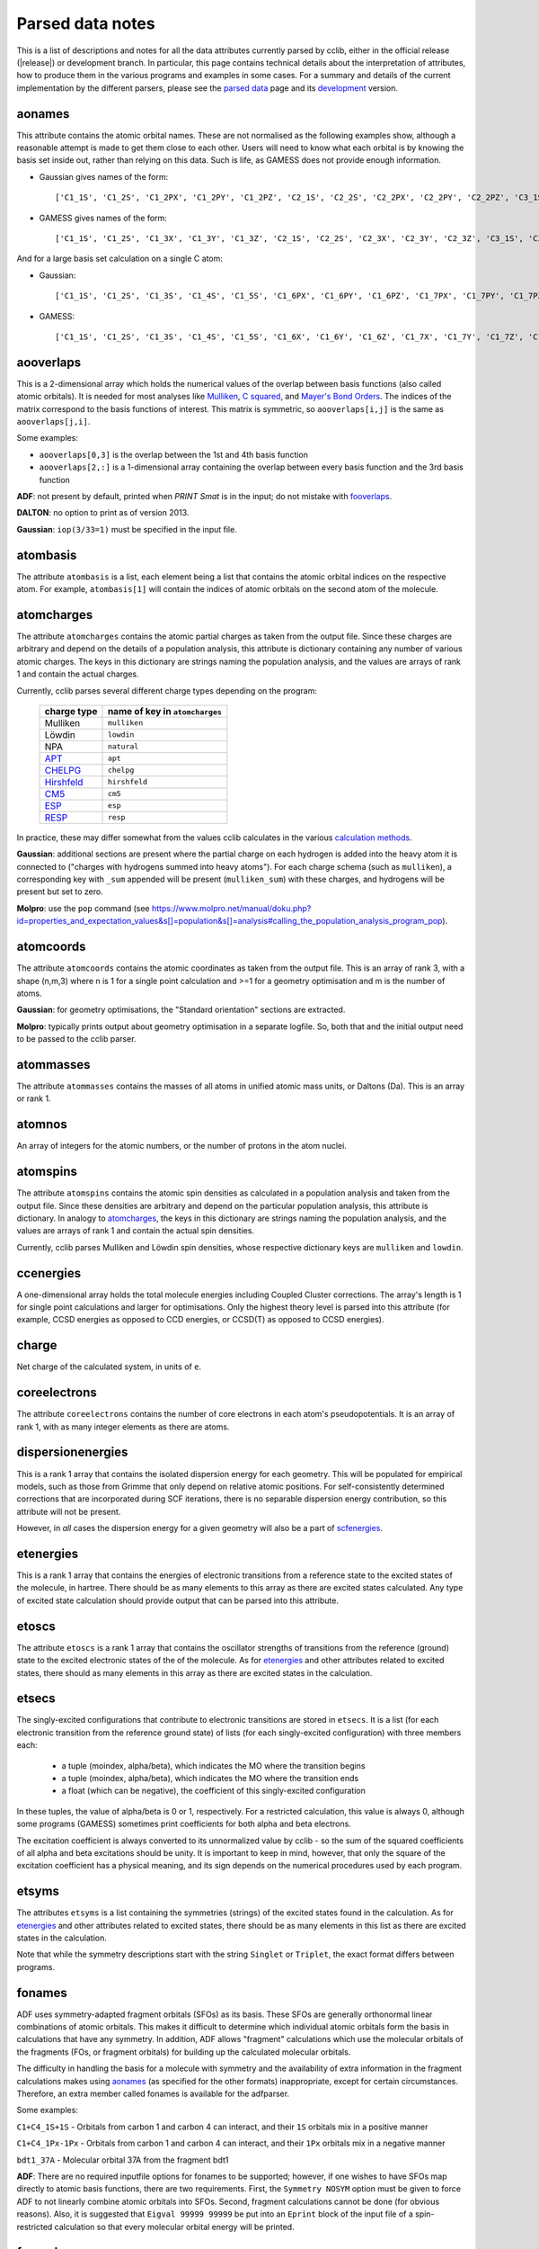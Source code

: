 .. index::
    module: data_notes

Parsed data notes
=================

This is a list of descriptions and notes for all the data attributes currently parsed by cclib, either in the official release (|release|) or development branch. In particular, this page contains technical details about the interpretation of attributes, how to produce them in the various programs and examples in some cases. For a summary and details of the current implementation by the different parsers, please see the `parsed data`_ page and its `development`_ version.

.. _`parsed data`: data.html
.. _`development`: data_dev.html

aonames
-------

This attribute contains the atomic orbital names. These are not normalised as the following examples show, although a reasonable attempt is made to get them close to each other. Users will need to know what each orbital is by knowing the basis set inside out, rather than relying on this data. Such is life, as GAMESS does not provide enough information.

* Gaussian gives names of the form::

    ['C1_1S', 'C1_2S', 'C1_2PX', 'C1_2PY', 'C1_2PZ', 'C2_1S', 'C2_2S', 'C2_2PX', 'C2_2PY', 'C2_2PZ', 'C3_1S', 'C3_2S', 'C3_2PX', 'C3_2PY', 'C3_2PZ', 'C4_1S', 'C4_2S', 'C4_2PX', 'C4_2PY', 'C4_2PZ', 'C5_1S', 'C5_2S', 'C5_2PX', 'C5_2PY', 'C5_2PZ', 'H6_1S', 'H7_1S', 'H8_1S', 'C9_1S', 'C9_2S', 'C9_2PX', 'C9_2PY', 'C9_2PZ', 'C10_1S', 'C10_2S', 'C10_2PX', 'C10_2PY', 'C10_2PZ', 'H11_1S', 'H12_1S', 'H13_1S', 'C14_1S', 'C14_2S', 'C14_2PX', 'C14_2PY', 'C14_2PZ', 'H15_1S', 'C16_1S', 'C16_2S', 'C16_2PX', 'C16_2PY', 'C16_2PZ', 'H17_1S', 'H18_1S', 'C19_1S', 'C19_2S', 'C19_2PX', 'C19_2PY', 'C19_2PZ', 'H20_1S']

* GAMESS gives names of the form::

    ['C1_1S', 'C1_2S', 'C1_3X', 'C1_3Y', 'C1_3Z', 'C2_1S', 'C2_2S', 'C2_3X', 'C2_3Y', 'C2_3Z', 'C3_1S', 'C3_2S', 'C3_3X', 'C3_3Y', 'C3_3Z', 'C4_1S', 'C4_2S', 'C4_3X', 'C4_3Y', 'C4_3Z', 'C5_1S', 'C5_2S', 'C5_3X', 'C5_3Y', 'C5_3Z', 'C6_1S', 'C6_2S', 'C6_3X', 'C6_3Y', 'C6_3Z', 'H7_1S', 'H8_1S', 'H9_1S', 'H10_1S', 'C11_1S', 'C11_2S', 'C11_3X', 'C11_3Y', 'C11_3Z', 'C12_1S', 'C12_2S', 'C12_3X', 'C12_3Y', 'C12_3Z', 'H13_1S', 'H14_1S', 'C15_1S', 'C15_2S', 'C15_3X', 'C15_3Y', 'C15_3Z', 'C16_1S', 'C16_2S', 'C16_3X', 'C16_3Y', 'C16_3Z', 'H17_1S', 'H18_1S', 'H19_1S', 'H20_1S']

And for a large basis set calculation on a single C atom:

* Gaussian::

    ['C1_1S', 'C1_2S', 'C1_3S', 'C1_4S', 'C1_5S', 'C1_6PX', 'C1_6PY', 'C1_6PZ', 'C1_7PX', 'C1_7PY', 'C1_7PZ', 'C1_8PX', 'C1_8PY', 'C1_8PZ', 'C1_9PX', 'C1_9PY', 'C1_9PZ', 'C1_10D 0', 'C1_10D+1', 'C1_10D-1', 'C1_10D+2', 'C1_10D-2', 'C1_11D 0', 'C1_11D+1', 'C1_11D-1', 'C1_11D+2', 'C1_11D-2', 'C1_12D 0', 'C1_12D+1', 'C1_12D-1', 'C1_12D+2', 'C1_12D-2', 'C1_13F 0', 'C1_13F+1', 'C1_13F-1', 'C1_13F+2', 'C1_13F-2', 'C1_13F+3', 'C1_13F-3', 'C1_14F 0', 'C1_14F+1', 'C1_14F-1', 'C1_14F+2', 'C1_14F-2', 'C1_14F+3', 'C1_14F-3', 'C1_15G 0', 'C1_15G+1', 'C1_15G-1', 'C1_15G+2', 'C1_15G-2', 'C1_15G+3', 'C1_15G-3', 'C1_15G+4', 'C1_15G-4', 'C1_16S', 'C1_17PX', 'C1_17PY', 'C1_17PZ', 'C1_18D 0', 'C1_18D+1', 'C1_18D-1', 'C1_18D+2', 'C1_18D-2', 'C1_19F 0', 'C1_19F+1', 'C1_19F-1', 'C1_19F+2', 'C1_19F-2', 'C1_19F+3', 'C1_19F-3', 'C1_20G 0', 'C1_20G+1', 'C1_20G-1', 'C1_20G+2', 'C1_20G-2', 'C1_20G+3', 'C1_20G-3', 'C1_20G+4', 'C1_20G-4']

* GAMESS::

    ['C1_1S', 'C1_2S', 'C1_3S', 'C1_4S', 'C1_5S', 'C1_6X', 'C1_6Y', 'C1_6Z', 'C1_7X', 'C1_7Y', 'C1_7Z', 'C1_8X', 'C1_8Y', 'C1_8Z', 'C1_9X', 'C1_9Y', 'C1_9Z', 'C1_10XX', 'C1_10YY', 'C1_10ZZ', 'C1_10XY', 'C1_10XZ', 'C1_10YZ', 'C1_11XX', 'C1_11YY', 'C1_11ZZ', 'C1_11XY', 'C1_11XZ', 'C1_11YZ', 'C1_12XX', 'C1_12YY', 'C1_12ZZ', 'C1_12XY', 'C1_12XZ', 'C1_12YZ', 'C1_13XXX', 'C1_13YYY', 'C1_13ZZZ', 'C1_13XXY','C1_13XXZ', 'C1_13YYX', 'C1_13YYZ', 'C1_13ZZX', 'C1_13ZZY', 'C1_13XYZ', 'C1_14XXX', 'C1_14YYY', 'C1_14ZZZ', 'C1_14XXY', 'C1_14XXZ', 'C1_14YYX', 'C1_14YYZ', 'C1_14ZZX', 'C1_14ZZY', 'C1_14XYZ', 'C1_15XXXX', 'C1_15YYYY', 'C1_15ZZZZ', 'C1_15XXXY', 'C1_15XXXZ', 'C1_15YYYX', 'C1_15YYYZ', 'C1_15ZZZX', 'C1_15ZZZY', 'C1_15XXYY', 'C1_15XXZZ', 'C1_15YYZZ', 'C1_15XXYZ', 'C1_15YYXZ', 'C1_15ZZXY', 'C1_16S', 'C1_17S', 'C1_18S', 'C1_19X', 'C1_19Y', 'C1_19Z', 'C1_20X', 'C1_20Y', 'C1_20Z', 'C1_21X', 'C1_21Y', 'C1_21Z', 'C1_22XX', 'C1_22YY', 'C1_22ZZ', 'C1_22XY', 'C1_22XZ', 'C1_22YZ', 'C1_23XX', 'C1_23YY', 'C1_23ZZ', 'C1_23XY', 'C1_23XZ', 'C1_23YZ', 'C1_24XXX', 'C1_24YYY', 'C1_24ZZZ', 'C1_24XXY', 'C1_24XXZ', 'C1_24YYX', 'C1_24YYZ', 'C1_24ZZX', 'C1_24ZZY', 'C1_24XYZ', 'C1_25S', 'C1_26X', 'C1_26Y', 'C1_26Z', 'C1_27XX', 'C1_27YY', 'C1_27ZZ', 'C1_27XY', 'C1_27XZ', 'C1_27YZ', 'C1_28XXX', 'C1_28YYY', 'C1_28ZZZ', 'C1_28XXY', 'C1_28XXZ', 'C1_28YYX', 'C1_28YYZ', 'C1_28ZZX', 'C1_28ZZY', 'C1_28XYZ', 'C1_29XXXX', 'C1_29YYYY', 'C1_29ZZZZ', 'C1_29XXXY', 'C1_29XXXZ', 'C1_29YYYX', 'C1_29YYYZ', 'C1_29ZZZX', 'C1_29ZZZY', 'C1_29XXYY', 'C1_29XXZZ', 'C1_29YYZZ', 'C1_29XXYZ', 'C1_29YYXZ', 'C1_29ZZXY']

aooverlaps
----------

This is a 2-dimensional array which holds the numerical values of the overlap between basis functions (also called atomic orbitals). It is needed for most analyses like `Mulliken`_, `C squared`_, and `Mayer's Bond Orders`_. The indices of the matrix correspond to the basis functions of interest. This matrix is symmetric, so ``aooverlaps[i,j]`` is the same as ``aooverlaps[j,i]``.

Some examples:

* ``aooverlaps[0,3]`` is the overlap between the 1st and 4th basis function
* ``aooverlaps[2,:]`` is a 1-dimensional array containing the overlap between every basis function and the 3rd basis function

**ADF**: not present by default, printed when `PRINT Smat` is in the input; do not mistake with `fooverlaps`_.

**DALTON**: no option to print as of version 2013.

**Gaussian**: ``iop(3/33=1)`` must be specified in the input file.

.. _`Mulliken`: methods.html#mulliken-population-analysis-mpa
.. _`C squared`: methods.html#c-squared-population-analysis-cspa
.. _`Mayer's Bond Orders`: methods.html#mayer-s-bond-orders

atombasis
---------

The attribute ``atombasis`` is a list, each element being a list that contains the atomic orbital indices on the respective atom. For example, ``atombasis[1]`` will contain the indices of atomic orbitals on the second atom of the molecule.

.. index::
    single: properties; atomcharges (attribute)

atomcharges
-----------

The attribute ``atomcharges`` contains the atomic partial charges as taken from the output file. Since these charges are arbitrary and depend on the details of a population analysis, this attribute is dictionary containing any number of various atomic charges. The keys in this dictionary are strings naming the population analysis, and the values are arrays of rank 1 and contain the actual charges.

Currently, cclib parses several different charge types depending on the program:

    ============ ==============================
    charge type  name of key in ``atomcharges``
    ============ ==============================
    Mulliken     ``mulliken``
    Löwdin       ``lowdin``
    NPA          ``natural``
    `APT`_       ``apt``
    `CHELPG`_    ``chelpg``
    `Hirshfeld`_ ``hirshfeld``
    `CM5`_       ``cm5``
    `ESP`_       ``esp``
    `RESP`_      ``resp``
    ============ ==============================

In practice, these may differ somewhat from the values cclib calculates in the various `calculation methods`_.

**Gaussian**: additional sections are present where the partial charge on each hydrogen is added into the heavy atom it is connected to ("charges with hydrogens summed into heavy atoms").  For each charge schema (such as ``mulliken``), a corresponding key with ``_sum`` appended will be present (``mulliken_sum``) with these charges, and hydrogens will be present but set to zero.

**Molpro**: use the ``pop`` command (see https://www.molpro.net/manual/doku.php?id=properties_and_expectation_values&s[]=population&s[]=analysis#calling_the_population_analysis_program_pop).

.. _`calculation methods`: methods.html
.. _`APT`: https://doi.org/10.1016/j.theochem.2010.06.011
.. _`CHELPG`: https://doi.org/10.1002/jcc.540110311
.. _`Hirshfeld`: https://doi.org/10.1007/BF01113058
.. _`CM5`: https://doi.org/10.1021/ct200866d
.. _`ESP`: https://doi.org/10.1002/jcc.540050204
.. _`RESP`: https://doi.org/10.1021/j100142a004

atomcoords
----------

The attribute ``atomcoords`` contains the atomic coordinates as taken from the output file. This is an array of rank 3, with a shape (n,m,3) where n is 1 for a single point calculation and >=1 for a geometry optimisation and m is the number of atoms.

**Gaussian**: for geometry optimisations, the "Standard orientation" sections are extracted.

**Molpro**: typically prints output about geometry optimisation in a separate logfile. So, both that and the initial output need to be passed to the cclib parser.

atommasses
----------

The attribute ``atommasses`` contains the masses of all atoms in unified atomic mass units, or Daltons (Da). This is an array or rank 1.

atomnos
-------

An array of integers for the atomic numbers, or the number of protons in the atom nuclei.

atomspins
---------

The attribute ``atomspins`` contains the atomic spin densities as calculated in a population analysis and taken from the output file. Since these densities are arbitrary and depend on the particular population analysis, this attribute is dictionary. In analogy to `atomcharges`_, the keys in this dictionary are strings naming the population analysis, and the values are arrays of rank 1 and contain the actual spin densities.

Currently, cclib parses Mulliken and Löwdin spin densities, whose respective dictionary keys are ``mulliken`` and ``lowdin``.

.. index::
    single: energy; ccenergies (attribute)

ccenergies
----------

A one-dimensional array holds the total molecule energies including Coupled Cluster corrections. The array's length is 1 for single point calculations and larger for optimisations. Only the highest theory level is parsed into this attribute (for example, CCSD energies as opposed to CCD energies, or CCSD(T) as opposed to CCSD energies).

charge
------

Net charge of the calculated system, in units of ``e``.

coreelectrons
-------------

The attribute ``coreelectrons`` contains the number of core electrons in each atom's pseudopotentials. It is an array of rank 1, with as many integer elements as there are atoms.

dispersionenergies
------------------

This is a rank 1 array that contains the isolated dispersion energy for each geometry.  This will be populated for empirical models, such as those from Grimme that only depend on relative atomic positions.  For self-consistently determined corrections that are incorporated during SCF iterations, there is no separable dispersion energy contribution, so this attribute will not be present.

However, in *all* cases the dispersion energy for a given geometry will also be a part of `scfenergies`_.

etenergies
----------

This is a rank 1 array that contains the energies of electronic transitions from a reference state to the excited states of the molecule, in hartree. There should be as many elements to this array as there are excited states calculated. Any type of excited state calculation should provide output that can be parsed into this attribute.

etoscs
------

The attribute ``etoscs`` is a rank 1 array that contains the oscillator strengths of transitions from the reference (ground) state to the excited electronic states of the of the molecule. As for `etenergies`_ and other attributes related to excited states, there should as many elements in this array as there are excited states in the calculation.

etsecs
------

The singly-excited configurations that contribute to electronic transitions are stored in ``etsecs``. It is a list (for each electronic transition from the reference ground state) of lists (for each singly-excited configuration) with three members each:

 * a tuple (moindex, alpha/beta), which indicates the MO where the transition begins
 * a tuple (moindex, alpha/beta), which indicates the MO where the transition ends
 * a float (which can be negative), the coefficient of this singly-excited configuration

In these tuples, the value of alpha/beta is 0 or 1, respectively. For a restricted calculation, this value is always 0, although some programs (GAMESS) sometimes print coefficients for both alpha and beta electrons.

The excitation coefficient is always converted to its unnormalized value by cclib - so the sum of the squared coefficients of all alpha and beta excitations should be unity. It is important to keep in mind, however, that only the square of the excitation coefficient has a physical meaning, and its sign depends on the numerical procedures used by each program.

etsyms
------

The attributes ``etsyms`` is a list containing the symmetries (strings) of the excited states found in the calculation. As for `etenergies`_ and other attributes related to excited states, there should be as many elements in this list as there are excited states in the calculation.

Note that while the symmetry descriptions start with the string ``Singlet`` or ``Triplet``, the exact format differs between programs.

fonames
-------

ADF uses symmetry-adapted fragment orbitals (SFOs) as its basis. These SFOs are generally orthonormal linear combinations of atomic orbitals. This makes it difficult to determine which individual atomic orbitals form the basis in calculations that have any symmetry. In addition, ADF allows "fragment" calculations which use the molecular orbitals of the fragments (FOs, or fragment orbitals) for building up the calculated molecular orbitals.

The difficulty in handling the basis for a molecule with symmetry and the availability of extra information in the fragment calculations makes using `aonames`_ (as specified for the other formats) inappropriate, except for certain circumstances. Therefore, an extra member called fonames is available for the adfparser.

Some examples:

``C1+C4_1S+1S`` - Orbitals from carbon 1 and carbon 4 can interact, and their ``1S`` orbitals mix in a positive manner

``C1+C4_1Px-1Px`` - Orbitals from carbon 1 and carbon 4 can interact, and their ``1Px`` orbitals mix in a negative manner

``bdt1_37A`` - Molecular orbital 37A from the fragment bdt1

**ADF**: There are no required inputfile options for fonames to be supported; however, if one wishes to have SFOs map directly to atomic basis functions, there are two requirements. First, the ``Symmetry NOSYM`` option must be given to force ADF to not linearly combine atomic orbitals into SFOs. Second, fragment calculations cannot be done (for obvious reasons). Also, it is suggested that ``Eigval 99999 99999`` be put into an ``Eprint`` block of the input file of a spin-restricted calculation so that every molecular orbital energy will be printed.

fooverlaps
----------

This is a 2-dimensional array that holds numerical values for the spacial overlap between basis functions. It is very similar to `aooverlaps`_, but differs because of the way ADF performs the calculation (see below for more details). The matrix indices correspond to the fragment orbitals; see the examples listed for `aonames`_.

**Background**

ADF uses symmetry-adapted fragment orbitals (SFOs) as its basis. These SFOs are generally orthonormal linear combinations of atomic orbitals. This makes it difficult to determine which individual atomic orbitals form the basis in calculations that have any symmetry. In addition, ADF allows "fragment" calculations which use the molecular orbitals of the fragments (FOs, or fragment orbitals) for building up the calculated molecular orbitals.

The difficulty in handling the basis for a molecule with symmetry and the availability of extra information in the fragment calculations makes using aooverlaps (as specified for the other formats) inappropriate, except for certain circumstances. Therefore, an extra member called fooverlaps is available for the ADF parser.

**ADF**: There are no required inputfile options for fooverlaps to be supported; however, if one wishes to have SFOs map directly to atomic basis functions, there are two requirements. First, the ``Symmetry NOSYM`` option must be given to force ADF to not linearly combine atomic orbitals into SFOs. Second, fragment calculations cannot be done (for obvious reasons). Also, it is suggested that ``Eigval 99999 99999`` be put into an ``Eprint`` block of the input file of a spin-restricted calculation so that every molecular orbital energy will be printed.

.. index::
    single: basis sets; gbasis (attribute)

gbasis
------

This attribute stores information about the Gaussian basis functions that were used in the calculation, per atom using the same conventions as `PyQuante <http://pyquante.sourceforge.net/>`_. Specifically, ``gbasis`` is a list of lists iterating over atoms and Gaussian basis functions. The elements (basis functions) are tuples of length 2 consisting of orbital type (e.g. 'S', 'P' or 'D') and a list (per contracted GTO) of tuples of size 2 consisting of the exponent and coefficient. Confused? Well, here's ``gbasis`` for a molecule consisting of a single C atom with a STO-3G basis:

.. code-block:: python

    [ # per atom
        [
            ('S', [
                (71.616837, 0.154329),
                (13.045096, 0.535328),
                (3.530512, 0.444635),
                ]),
            ('S', [
                (2.941249, -0.099967),
                (0.683483, 0.399513),
                (0.222290, 0.700115),
                ]),
            ('P', [
                (2.941249, 0.155916),
                (0.683483, 0.607684),
                (0.222290, 0.391957),
                ]),
        ]
    ]

For D and F functions there is an important distinction between pure (5D, 7F) or Cartesian (6D, 10F) functions. PyQuante can only handle Cartesian functions, but we should extract this information in any case, and perhaps work to extend the PyQuante basis set format to include this.

**Gaussian**: the `GFINPUT`_ keyword should normally be used (`GFPRINT`_ gives equivalent information in a different format).

**GAMESS/GAMESS-UK**: no special keywords are required, but the basis is only available for symmetry inequivalent atoms. There does not seem to be any way to get GAMESS to say which atoms are related through symmetry. As a result, if you want to get basis set info for every atom, you need to reduce the symmetry to C1.

**Jaguar**: for more information see manual (for example at https://web.archive.org/web/20141117001641/http://yfaat.ch.huji.ac.il/jaguar-help/mand.html)

**ORCA**: include ``Print[ P_Basis ] 2`` in the ``output`` block

.. _`GFINPUT`: https://gaussian.com/gfinput/
.. _`GFPRINT`: https://gaussian.com/gfprint/

.. index::
    single: geometry optimisation; geotargets (attribute)

geotargets
----------

Geotargets are the target values of the criteria used to determine whether a geometry optimisation has converged. The targets are stored in an array of length ``n``, where ``n`` is the number of targets, and the actual values of these criteria are stored for every optimisation step in the attribute `geovalues`_. Note that cclib does not carry information about the meaning of these criteria, and it is up to the user to interpret the values properly for a particular program. Below we provide some details for several parsers, but it is always a good idea to refer to the source documentation.

In some special cases, the values in ``geotargets`` will be `numpy.inf`_.

**GAMESS UK**: the criteria used for geometry convergence are based on the ``TOL`` parameter, which can be set using the ``XTOLL`` directive. The fault value of this parameter and the conditions required for convergence vary among the various optimisation strategies (see the `GAMESS-UK manual section on controlling optimisation`_ for details). In ``OPTIMIZE`` mode, ``TOL`` defaults to 0.003 and the conditions are,

    - maximum change in variables below TOL,
    - average change in variables smaller than TOL * 2/3,
    - maximum gradient below TOL * 1/4,
    - average gradient below TOL * 1/6.

.. _`GAMESS-UK manual section on controlling optimisation`: https://web.archive.org/web/20190809095414/http://www.cfs.dl.ac.uk/docs/html/part4/node14.html

**Jaguar** has several geometry convergence criteria,

    * gconv1: maximum element of gradient (4.5E-04)
    * gconv2: rms of gradient elements (3.0E-04)
    * gconv5: maximum element of nuclear displacement (1.8E-03)
    * gconv6: rms of nuclear displacement elements (1.2E-03)
    * gconv7: difference between final energies from previous and current geometry optimisation iterations (5.0E-05)

Note that a value for gconv7 is not available until the second iteration, so it is set to zero in the first element of `geovalues`_.

**Molpro** has custom convergence criteria, as described in the `manual <Molpro manual convergence_>`_:

    The standard MOLPRO convergence criterion requires the maximum component of the gradient to be less than :math:`3 \cdot 10^{-4}` [a.u.] and the maximum energy change to be less than :math:`1 \cdot 10^{-6}` [H] or the maximum component of the gradient to be less than :math:`3 \cdot 10^{-4}` [a.u.] and the maximum component of the step to be less than :math:`3 \cdot 10^{-4}` [a.u.].

.. _Molpro manual convergence: https://www.molpro.net/manual/doku.php?id=geometry_optimization_optg#options_to_modify_convergence_criteria

**ORCA** tracks the change in energy as well as RMS and maximum gradients and displacements. As of version 3.0, an optimisation is considered converged when all the tolerances are met, and there are four exceptions:

    * the energy is within 25x the tolerance and all other criteria are met
    * the gradients are overachieved (1/3 of the tolerance) and displacements are reasonable (at most 3x the tolerance)
    * the displacements are overachieved (1/3 of the tolerance) and the gradients are reasonable (at most 3x the tolerance)
    * the energy gradients and internal coordinates are converged (bond distances, angles, dihedrals and impropers)

**Psi** normally tracks five different values, as described `in the documentation`_, but their use various depending on the strategy employed. The default strategy (QCHEM) check whether the maximum force is converged and if the maximum energy change or displacement is converged. Additionally, to aid with flat potential energy surfaces, convergence is as assumed when the root mean square force converged to 0.01 of its default target. Note that Psi print values even for targets that are not being used -- in these cases the targets are parsed as `numpy.inf`_ so that they can still be used (any value will be converged).

.. _`in the documentation`: https://psicode.org/psi4manual/master/optking.html#convergence-criteria

.. _`numpy.inf`: https://numpy.org/doc/stable/user/misc.html#ieee-754-floating-point-special-values

.. index::
    single: geomtry optimisation; geovalues (attribute)

geovalues
---------

These are the current values for the criteria used to determine whether a geometry has converged in the course of a geometry optimisation. It is an array of dimensions ``m x n``, where ``m`` is the number of geometry optimisation iterations and ``n`` the number of target criteria.

Note that many programs print atomic coordinates before and after a geometry optimisation, which means that there will not necessarily be ``m`` elements in `atomcoords`_.

If the optimisation has finished successfully, the values in the last row should be smaller than the values in geotargets_ (unless the convergence criteria require otherwise).


grads
-----
The attribute ``grads`` contains the forces on the atoms, that is, the negative gradient of the energy with respect to atomic coordinates in atomic units (Hartree / Bohr). ``grads`` is an array of rank 3, with dimensions `n x m x 3` where `n` is 1 for a single point calculation and `>=1` for a geometry optimisation, `m` is the number of atoms and the last dimension contains the x, y and z components of the gradient. The orientation of ``grads`` corresponds to that of `atomcoords`_.

**Gaussian**: In calculations that include point-group symmetry, ``grads`` is converted to standard orientation to match the orientation of ``atomcoords`` and other quantities. Because of this, the ``grads`` group will differ from that printed in the output file by Gaussian (which is always in the input orientation). Calculations without symmetry (that is, with the ``Symmetry=None`` keyword) yield everything in the input orientation and in those cases ``grads`` should match exactly what is printed in the output file.

hessian
-------

An array of rank 2 that contains the elements of the `hessian <https://en.wikipedia.org/wiki/Hessian_matrix>`_ or force constant matrix. The full symmetric ``3N x 3N`` matrix is stored.

.. index::
    single: molecular orbitals; homos (attribute)

homos
-----

A 1D array that holds the indexes of the highest occupied molecular orbitals (HOMOs), with one element for restricted and two elements for unrestricted calculations. These indexes can be applied to other attributes describing molecular orbitals, such as `moenergies`_ and `mocoeffs`_. For example:

.. code-block:: python

  >> data = cclib.io.ccread('water_mp2')
  >> last_occupied_energy = data.moenergies[0][data.homos[0]]

>> **Note:** All indexes in cclib start from zero, as per Python conventions. This applies to the contents of ``homos`` as well, which means ``homos[0]`` refers to the *index* of the HOMO when referencing other attributes and not the number of occupied orbitals.

.. index::
    single: molecular orbitals; mocoeffs (attribute)

metadata
--------

A dictionary containing metadata_ (data about data) for the calculation. Currently, it can contain the following possible attributes, not all of which are implemented for each parser.

* ``basis_set``: A string with the name of the basis set, if it is printed anywhere as a standard name.
* ``coord_type``: For the ``coords`` field, a string for the representation of stored coordinates. Currently, it is one of ``xyz``, ``int``/``internal``, or ``gzmat``.
* ``coords``: A list of lists with shape ``[natoms, 4]`` which contains the input coordinates (those found in the input file). The first column is the atomic symbol as a string, and the next three columns are floats. This is useful as many programs reorient coordinates for symmetry reasons.
* ``cpu_time``: A list of datetime.timedeltas containing the CPU time of each calculation in the output.
* ``functional``: A string with the name of the density functional used.
* ``info``: A list of strings, each of which is an information or log message produced during a calculation.
* ``input_file_contents``: A string containing the entire input file, if it is echoed back during the calculation.
* ``input_file_name``: A string containing the name of the input file, with file extension. It may not contain the entire path to the file.
* ``keywords``: A list of strings corresponding to the keywords used in the input file, in the loose format used by ORCA.
* ``methods``: A list of strings containing each method used in order. Currently, the list may contain ``HF``, ``DFT``, ``LMP2``/``DF-MP2``/``MP2``, ``MP3``, ``MP4``, ``CCSD``, and/or ``CCSD(T)``/``CCSD-T``.
* ``package``: A string with the name of the quantum chemistry program used.
* ``package_version``: A string representation of the package version. It is formatted to allow comparison using relational operators.
* ``symmetry_detected``: A string representing the full or largest point group detected by the program.
* ``symmetry_used``: A string representing the point group used by the program for the calculation. This may be different from ``symmetry_detected`` if the full point group is non-abelian and the program can only take advantage of abelian groups. For example, when performing a calculation on benzene with symmetry turned on, ``symmetry_detected`` may be ``d6h``, but ``symmetry_used`` is most likely ``d2h``, since D2h is the largest abelian subgroup of D6h.
* ``success``: A boolean for whether or not the calculation completed properly.
* ``unrestricted``: A boolean for whether or not the calculation was performed with a unrestricted wavefunction.
* ``wall_time``: A list of datetime.timedeltas containing the wall time of each calculation in the output.
* ``warnings``: A list of strings, each of which is a warning produced during a calculation.

The implementation and coverage of metadata is currently inconsistent. In the future, metadata may receive its own page similar to :doc:`extracted data <data>`.

.. _metadata: https://en.wikipedia.org/wiki/Metadata

mocoeffs
--------

A list of rank 2 arrays containing the molecular orbital (MO) coefficients. The list is of length 1 for restricted calculations, but length 2 for unrestricted calculations. For the array(s) in the list, the first axis corresponds to molecular orbitals, and the second corresponds to basis functions.

Examples:

* ``mocoeffs[0][2,5]`` -- The coefficient of the 6th basis function of the 3rd alpha molecular orbital
* ``mocoeffs[1][:,0]`` -- An array of the 1st basis function coefficients for the every beta molecular orbital

Note: For restricted calculation, ``mocoeffs`` is still a list, but it only contains a single rank 2 array so you access the matrix with mocoeffs[0].

**GAMESS-UK** - the `FORMAT HIGH`_ directive needs to be included if you want information on all of the eigenvalues to be available. In versions before 8.0 for unrestricted calculations, ``FORMAT HIGH`` does not increase the number of orbitals for which the molecular orbital coefficents are printed, so that there may be more orbital information on the alpha orbitals compared to the beta orbitals, and as a result the extra beta molecular orbital coefficients for which information is not available will be padded out with zeros by cclib.

**Molpro** - does not print MO coefficients at all by default, and you must add in the input ``GPRINT,ORBITALS``. What's more, this prints only the occupied orbitals, and to get virtuals add also ``ORBPTIN,NVIRT``, where ``NVIRT`` is how many virtuals to print (can be a large number like 99999 to print all).

.. index::
    single: molecular orbitals; moenergies (attribute)

moenergies
----------

A list of rank 1 arrays containing the molecular orbital energies in hartree. The list is of length 1 for restricted calculations, but length 2 for unrestricted calculations.

**GAMESS-UK**: similar to `mocoeffs`_, the directive `FORMAT HIGH`_ needs to be used if you want all of the eigenvalues printed.

**Jaguar**: the first ten virtual orbitals are printed by default. In order to print more, use the ``ipvirt`` keyword, with ``ipvirt=-1`` printing all virtual orbitals.

.. _`FORMAT HIGH`: https://web.archive.org/web/20190809100513/http://www.cfs.dl.ac.uk/docs/html/part3/node8.html

.. index::
    single: properties; moments (attribute)

moments
-------

This attribute contains the dipole moment vector and any higher electrostatic multipole moments for the whole molecule. It comprises a list of one dimensional arrays,

* the first is the reference point used in the multipole expansion, which is normally the center of mass,
* the second is the dipole moment vector, in Debyes (:math:`\mathbf{\mathrm{D}}`),
* the third array contains the raw molecular quadrupole moments in lexicographical order, that is the XX, XY, XZ, YY, YZ and ZZ moments, in Buckinghams (:math:`\mathbf{\mathrm{B}}`),
* any further arrays contain the raw molecular multipole moments of higher rank, in lexicographical order and in units of :math:`\mathbf{\mathrm{D}} \cdot Å^{L-1} = 10^{-10} \mathrm{esu} \cdot Å^L`

Note that by default cclib will provide the last moments printed, if several are printed in the course of a geometry optimisation or other job type involving several more than one geometry. For post-Hartree-Fock calculations, such as MP2 or coupled cluster, the uncorrelated moments are reported if none are printed for the final wavefunction.

.. index::
    single: molecular orbitals; mosyms (attribute)

mosyms
------

For unrestricted calculations, this is a list of two lists containing alpha and beta symmetries (i.e. ``[[alpha_syms],[beta_syms]]``) containing strings for the orbital symmetries, arranged in order of energy. In a restricted calculation, there is only one nested list (``[[syms]]``).

The symmetry labels are normalised and cclib reports standard symmetry names:

    ======= ======= ======= ==========  ==================          ======
    cclib   ADF     GAMESS  GAMESS-UK   Gaussian                    Jaguar
    ======= ======= ======= ==========  ==================          ======
    A       A       A       a           A                           A
    A1      A1      A1      a1          A1                          A1
    Ag      A.g     AG      ag          AG                          Ag
    A'      AA      A'      a'          A'                          Ap
    A"      AAA     A' '    a" or a' '  A"                          App
    A1'     AA1     A1'     a1'         A1'                         A1p
    A1"     AAA1    A1"     a1"         A1"                         A1pp
    sigma   Sigma                       SG
    pi      Pi                          PI
    phi     Phi                         PHI (inferred)
    delta   Delta                       DLTA but DLTU/DLTG
    sigma.g Sigma.g                     SGG
    ======= ======= ======= ==========  ==================          ======

* ADF - the full list can be found `here <http://www.scm.com/Doc/Doc2005.01/ADF/ADFUsersGuide/page339.html>`_.
* GAMESS-UK - to get the list, ``grep "data yr" input.m`` if you have access to the source. Note that for E, it's split into "e1+" and "e1-" for instance.
* Jaguar - to get the list, look at the examples in ``schrodinger/jaguar-whatever/samples`` if you have access to Jaguar. Note that for E, it's written as E1pp/Ap, for instance.
* NWChem - if molecular symmetry is turned off or set to C1, symmetry adaption for orbitals is also deactivated, and can be explicitly turned on with `adapt on` in the SCF block

Developers:

* The tests for these functions live in ``test/parser/testspecficparser.py``.
* `These <http://symmetry.jacobs-university.de/>`_ character tables may be useful in determining the correspondence between the labels used by the comp chem package and the commonly-used symbols.

.. index::
    single: energy; mpenergies (attribute)

mpenergies
----------

The attribute ``mpenergies`` holds the total molecule energies including Møller-Plesset correlation energy corrections in a two-dimensional array. The array's shape is (n,L), where ``n`` is 1 for single point calculations and larger for optimisations, and ``L`` is the order at which the correction is truncated. The order of elements is ascending, so a single point MP5 calculation will yield mpenergies as :math:`E_{MP2}, E_{MP3}, E_{MP4}, E_{MP5}`.

**ADF**: does not perform such calculations.

**GAMESS**: second-order corrections (MP2) are available in GAMESS-US, and MP2 through MP3 calculations in PC-GAMESS (use ``mplevl=n`` in the ``$contrl`` section).

**GAMESS-UK**: MP2 through MP3 corrections are available.

**Gaussian**: MP2 through MP5 energies are available using the ``MP`` keyword. For MP4 corrections, the energy with the most substitutions is used (SDTQ by default).

**Jaguar**: the LMP2 is available.

**ORCA**: MP2 and MP3 are available. The MP2 module can be called with the ``MP2`` keyword; while MP3 corrections are included in the matrix driven configuration interaction (MDCI) module through the ``MP3`` keyword.

mult
----

The attribute ``mult`` is an integer and represents the spin multiplicity of the calculated system, which in turn is the total spin plus one.

natom
-----

``Natom`` is an integer, the number of atoms treated in the calculation.

.. index::
    single: basis sets; nbasis (attribute)

nbasis
------

An integer representing the number of basis functions used in the calculation.

.. index::
    single: basis sets; nmo (attribute)

nmo
---

The number of molecular orbitals in the calculation. It is an integer and is typically equal to `nbasis`_, but may be less than this if a linear dependency was identified between the basis functions.

Commands to get information on all orbitals:

**GAMESS-UK**: only usually prints information on the 5 lowest virtual orbitals. "FORMAT HIGH" should make it do this for all of the orbitals, although GAMESS-UK 7.0 has a bug that means that this only works for restricted calculations.

**Jaguar**: the first ten virtual orbitals are printed by default; in order to print more of them, use the ``ipvirt`` keyword in the input file, with ``ipvirt=-1`` printing all virtual orbitals (see the `manual <Jaguar manual nmo_>`_ for more information).

.. _Jaguar manual nmo: http://www.pdc.kth.se/doc/jaguar4.1/html/manual/mang.html#644675

nmrtensors
----------

A dictionary where the keys zero-index the atomic center for which the chemical shielding tensor is calculated, and the values are themselves dictionaries containing the keys ``total``, ``paramagnetic``, and ``diamagnetic``. These correspond to the total chemical shielding tensor and its separation into paramagnetic and diamagnetic components, where :math:`\sigma_{K}^{\textrm{tot}} = \sigma_{K}^{\textrm{para}} + \sigma_{K}^{\textrm{dia}}` for a nucleus :math:`K`.  Each tensor is represented as a 3-by-3 NumPy array. If no breakdown for paramagnetic and diamagnetic contributions to the chemical shielding is available, then only the ``total`` key will be present.

optdone
-------

Flags whether a geometry optimisation has completed. Currently this attribute is a single Boolean value, which is set to True when the final `atomcoords`_ represent a converged geometry optimisation. In the future, ``optdone`` will be a list that indexes which elements of `atomcoords`_ represent converged geometries. This functionality can be used from the command line by passing the ``--future`` option to ``ccget``,

.. code-block:: bash

    $ ccget optdone data/Gaussian/basicGaussian09/dvb_gopt.out
    Attempting to parse data/Gaussian/basicGaussian09/dvb_gopt.out
    optdone:
    True

    $ ccget --future optdone data/Gaussian/basicGaussian09/dvb_gopt.out
    Attempting to parse data/Gaussian/basicGaussian09/dvb_gopt.out
    optdone:
    [4]

or by providing the corresponding argument to ``ccopen``,

.. code-block:: python

    from cclib.parser import ccopen
    parser = ccopen("filename", optdone_as_list=True) # could also do future=True instead of optdone_as_list
    data = parser.parse()

scancoords
----------

An array containing the geometries for each step of shape `(number of scan steps, number of atoms, 3)`. In the case of an unrelaxed scan this is equivalent to `atomcoords`, however this is not the case for a relaxed scan as a geometry optimization is performed at each scan step.

scanenergies
------------

A list containing the energies at each point of the scan. As with `scancoords`, `scanenergies` is only equivalent to `[scf,mp,cc]energies` in the case of an unrelaxed scan of the SCF, MP, and/or CC potential energy surface.

scannames
---------

A list containing the names of each parameter scanned.

scanparm
--------

A list of lists where each list contains the values scanned for each parameter in `scannames`.

scfenergies
-----------

An array containing the converged SCF energies of the calculation, in hartree. For an optimisation log file, there will be as many elements in this array as there were optimisation steps.

If a dispersion correction of any form was used, it is part of the SCF energy and, in the event that it is separable, such as with D3 and similar empirical corrections, it is also available separately under `dispersionenergies`_.

If any other corrections were present in calculating the SCF energy, in particular perturbative, empirical, or "single-shot" corrections, assume that they are *not* present in ``scfenergies``.  Corrections included self-consistently, such as from implicit solvation models, should be present.  Check the parsed result carefully and, when in doubt, ask on the issue tracker.

**Molpro**: typically prints output about geometry optimisation in a separate logfile. So, both that and the initial output need to be passed to the cclib parser.

scftargets
----------

Target thresholds for determining whether the current SCF run has converged, stored in a ``n x m`` array, where ``n`` is the number of geometry optimisation steps (1 for a single point calculation) and ``m`` is the number of criteria. The criteria vary between programs, and depending on the program they may be constant for the whole of a geometry optimisation or they may change between optimisation steps. A more detailed description for each program follows.

**ADF**: There are two convergence criteria which are controlled by ``SCFcnv`` in the `CONVERGE subkey of the SCF block`_.

* The maximum element of the commutator of the Fock matrix and P-matrix needs to be below ``SCFcnv``.
* The norm of the same matrix needs to be below ``10*SCFcnv``.

This hard target is normally used for single point calculations and the last step of geometry optimisations, and it defaults to 1.0E-6. There is also a soft target ``scfconv2`` that defaults to 1.0E-3, which can be switched on and is used by ADF automatically in some cases such as the first step in a geometry optimization.

For intermediate steps in a geometry optimisation the situation is more complicated and depends on the gradient and the integration accuracy. A post on the ADF user's forum revealed that it is calculated as follows:

.. math:: \mathrm{new\,criteria} = max( \mathrm{SCFcnv}, \, min(\mathrm{old\,criteria}, \, \mathrm{grdmax}/30, 10^{-\mathrm{accint}})) ),

where ``old criteria`` is the initial value or from the previous geometry cycle, ``grdmax`` is the maximum gradient from the last geometry step and ``accint`` is the current integration accuracy.

.. _`CONVERGE subkey of the SCF block`: https://www.scm.com/doc/ADF/Input/SCF.html#main-options

**GAMESS**: Two criteria are, the maximum and root-mean-square (RMS) density matrix change, are used with a default starting value of 5.0E-05. It seems these values can change over the course of a geometry optimisation. ROHF calculations use SQCDF instead of the standard RMS change.

**GAMESS-UK**: According to `the manual <GAMESS-UK manual convergence_>`_, convergence is determined by convergence of density matrix elements. The default value for SCF is 1E-5, but it appears to be 1E-7 for geoopts.

.. _`GAMESS-UK manual convergence`: https://web.archive.org/web/20190809100922/http://www.cfs.dl.ac.uk/docs/html/part4/node6.html

**Gaussian**: normally three criteria are used.

* The RMS change in the density matrix elements, with a default of 1.0E-4 (1.0E-8 for geo opts).
* Maximum change in the density matrix elements, with a default of 1.0E-2 (1.0E-6 for geo opts).
* The change in energy, with a default threshold of 5.0E-05 (1.0E-06 for geo opts).

**Jaguar 4.2**: The targets in Jaguar 4.2 (based on the manual) depend on whether the job is a geometry optimisation or not. For geometry optimisations and hyper/polarisability calculation, the RMS change in the density matrix elements is used as a criterion (controlled by the ``dconv`` keyword), with a default of 5.0E6.
The energy convergence criterion (keyword ``econv``) is ignored for geometry optimisation calculations but is used for SCF calculations, and the default in this case is 5.0E5, except for hyper/polarisability calcualtions where it is 1.0E6.

scfvalues
---------

The attribute ``scfvalues`` is a list of arrays of dimension ``n x m`` (one element for each step in a geometry optimisation), where ``n`` is the number of SCF cycles required for convergence and ``m`` is the number of SCF convergence target criteria. For some packages, you may need to include a directive to make sure that SCF convergence information is printed to the log file

**Gaussian**: requires the `route section`_ to start with #P

.. _`route section`: https://gaussian.com/route/

**GAMESS-UK**: convergence information is printed only for the first optimisation step by default, but can be forced at all steps by adding ``IPRINT SCF`` to the input file.

vibdisps
--------

The attribute ``vibdisps`` stores the Cartesian displacement vectors from the output of a vibrational frequency calculation. It is a rank 3 array having dimensions ``M x N x 3``, where ``M`` is the number of normal modes and ``N`` is the number of atoms. ``M`` is typically ``3N-6`` (``3N-5`` for linear molecules).

vibfconsts
----------

The attribute ``vibrmasses`` stores the force constants in :math:`\mathrm{Å^4/Da}` from vibrational frequency calculation. It is a rank 1 array having dimension ``M``, where ``M`` is the number of normal modes.

vibrmasses
----------

The attribute ``vibrmasses`` stores the reduced masses in Daltons (Da) from vibrational frequency calculation. It is a rank 1 array having dimension ``M``, where ``M`` is the number of normal modes.
